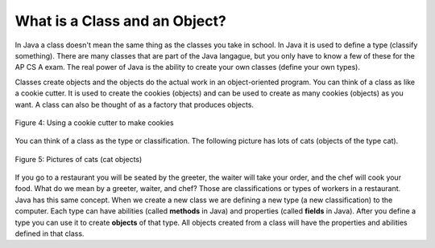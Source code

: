 .. qnum::
   :prefix: jr-1-4-
   :start: 1

What is a Class and an Object?
==============================

In Java a class doesn't mean the same thing as the classes you take in school. In Java it is used to define a type (classify something).  There are many classes that are part of the Java langague, but you only have to know a few of these for the AP CS A exam.  The real power of Java is the ability to create your own classes (define your own types).  

Classes create objects and the objects do the actual work in an object-oriented program.  You can think of a class as like a cookie cutter.  It is used to create the cookies (objects) and can be used to create as many cookies (objects) as you want.  A class can also be thought of as a factory that produces objects.  

.. figure:: Figures/cookieCutter.jpg
    :width: 300px
    :align: center
    :figclass: align-center

    Figure 4: Using a cookie cutter to make cookies
    
You can think of a class as the type or classification.  The following picture has lots of cats (objects of the type cat).  

.. figure:: Figures/cats2.png
    :width: 300px
    :align: center
    :figclass: align-center

    Figure 5: Pictures of cats (cat objects)

If you go to a restaurant you will be seated by the greeter, the waiter will take your order, and the chef will cook your food.  What do we mean by a greeter, waiter, and chef?  Those are classifications or types of workers in a restaurant.  Java has this same concept.  When we create a new class we are defining a new type (a new classification) to the computer.  Each type can have abilities (called **methods** in Java) and properties (called **fields** in Java). After you define a type you can use it to create **objects** of that type.  All objects created from a class will have the properties and abilities defined in that class.  

